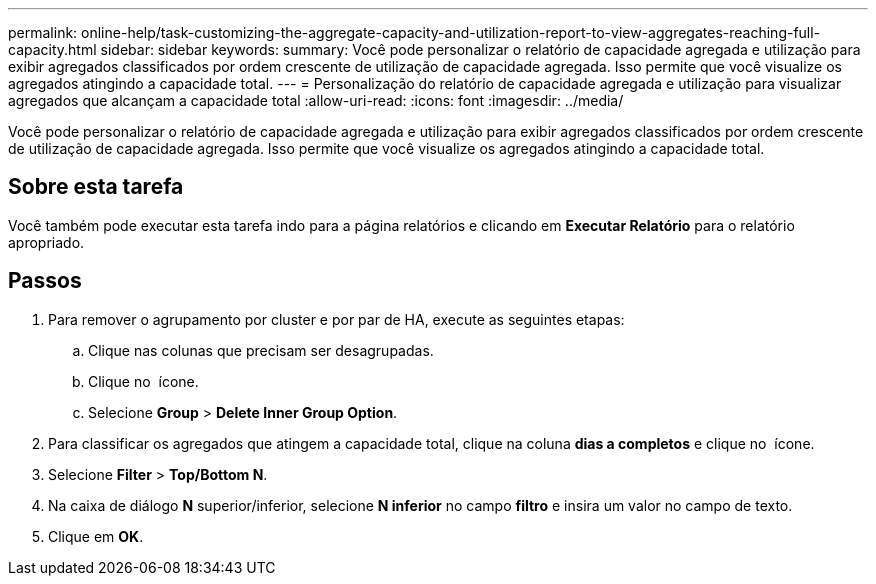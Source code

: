 ---
permalink: online-help/task-customizing-the-aggregate-capacity-and-utilization-report-to-view-aggregates-reaching-full-capacity.html 
sidebar: sidebar 
keywords:  
summary: Você pode personalizar o relatório de capacidade agregada e utilização para exibir agregados classificados por ordem crescente de utilização de capacidade agregada. Isso permite que você visualize os agregados atingindo a capacidade total. 
---
= Personalização do relatório de capacidade agregada e utilização para visualizar agregados que alcançam a capacidade total
:allow-uri-read: 
:icons: font
:imagesdir: ../media/


[role="lead"]
Você pode personalizar o relatório de capacidade agregada e utilização para exibir agregados classificados por ordem crescente de utilização de capacidade agregada. Isso permite que você visualize os agregados atingindo a capacidade total.



== Sobre esta tarefa

Você também pode executar esta tarefa indo para a página relatórios e clicando em *Executar Relatório* para o relatório apropriado.



== Passos

. Para remover o agrupamento por cluster e por par de HA, execute as seguintes etapas:
+
.. Clique nas colunas que precisam ser desagrupadas.
.. Clique no image:../media/click-to-see-menu.gif[""] ícone.
.. Selecione *Group* > *Delete Inner Group Option*.


. Para classificar os agregados que atingem a capacidade total, clique na coluna *dias a completos* e clique no image:../media/click-to-see-menu.gif[""] ícone.
. Selecione *Filter* > *Top/Bottom N*.
. Na caixa de diálogo *N* superior/inferior, selecione *N inferior* no campo *filtro* e insira um valor no campo de texto.
. Clique em *OK*.

